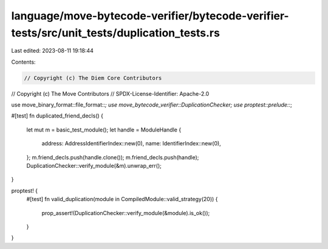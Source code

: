 language/move-bytecode-verifier/bytecode-verifier-tests/src/unit_tests/duplication_tests.rs
===========================================================================================

Last edited: 2023-08-11 19:18:44

Contents:

.. code-block:: rs

    // Copyright (c) The Diem Core Contributors
// Copyright (c) The Move Contributors
// SPDX-License-Identifier: Apache-2.0

use move_binary_format::file_format::*;
use move_bytecode_verifier::DuplicationChecker;
use proptest::prelude::*;

#[test]
fn duplicated_friend_decls() {
    let mut m = basic_test_module();
    let handle = ModuleHandle {
        address: AddressIdentifierIndex::new(0),
        name: IdentifierIndex::new(0),
    };
    m.friend_decls.push(handle.clone());
    m.friend_decls.push(handle);
    DuplicationChecker::verify_module(&m).unwrap_err();
}

proptest! {
    #[test]
    fn valid_duplication(module in CompiledModule::valid_strategy(20)) {
        prop_assert!(DuplicationChecker::verify_module(&module).is_ok());
    }
}


